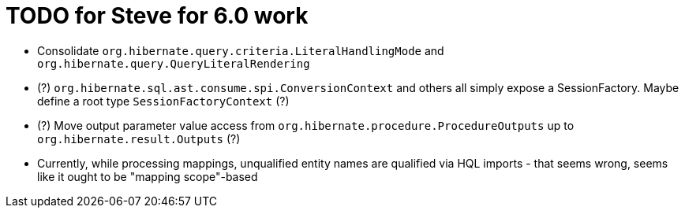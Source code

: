 = TODO for Steve for 6.0 work

* Consolidate `org.hibernate.query.criteria.LiteralHandlingMode` and `org.hibernate.query.QueryLiteralRendering`
* (?) `org.hibernate.sql.ast.consume.spi.ConversionContext` and others all simply expose a SessionFactory.  Maybe define a root type `SessionFactoryContext` (?)
* (?) Move output parameter value access from `org.hibernate.procedure.ProcedureOutputs` up to `org.hibernate.result.Outputs` (?)
* Currently, while processing mappings, unqualified entity names are qualified via HQL imports - that seems wrong, seems like it ought to be "mapping scope"-based

